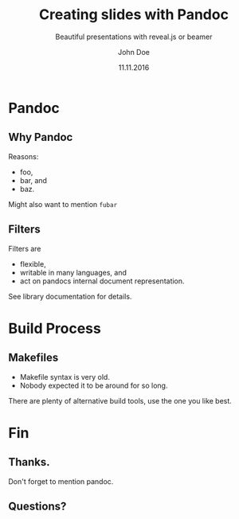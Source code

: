 #+TITLE: Creating slides with Pandoc
#+SUBTITLE: Beautiful presentations with reveal.js or beamer
#+AUTHOR: John Doe
#+DATE: 11.11.2016
#+OPTIONS: H:9 todo:nil

* Pandoc

** Why Pandoc
Reasons:
- foo,
- bar, and
- baz.

#+BEGIN_notes
Might also want to mention ~fubar~
#+END_notes

** Filters
Filters are
- flexible,
- writable in many languages, and
- act on pandocs internal document representation.

#+BEGIN_notes
See library documentation for details.
#+END_notes

* Build Process
** Makefiles
- Makefile syntax is very old.
- Nobody expected it to be around for so long.

#+BEGIN_notes
There are plenty of alternative build tools, use the one you like best.
#+END_notes

* Fin

** Thanks.

#+BEGIN_notes
Don't forget to mention pandoc.
#+END_notes

** Questions?

